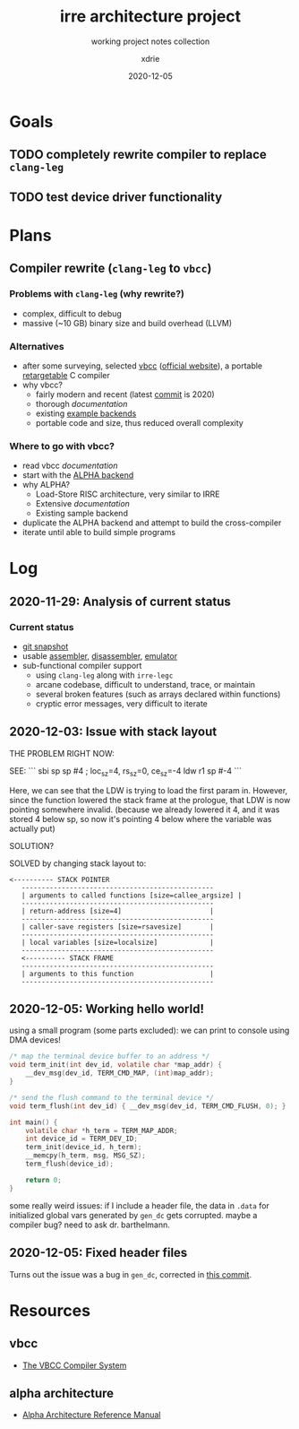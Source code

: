 #+TITLE: irre architecture project
#+SUBTITLE: working project notes collection
#+AUTHOR: xdrie
#+DATE: 2020-12-05
#+TAGS[]: dev projects
#+TOC: true

* Goals
** TODO completely rewrite compiler to replace ~clang-leg~
** TODO test device driver functionality
* Plans
** Compiler rewrite (~clang-leg~ to ~vbcc~)
*** Problems with ~clang-leg~ (why rewrite?)
+ complex, difficult to debug
+ massive (~10 GB) binary size and build overhead (LLVM)
*** Alternatives
+ after some surveying, selected [[https://github.com/xdrie/vbcc][vbcc]] ([[http://www.compilers.de/vbcc.html][official website]]), a portable [[https://en.wikipedia.org/wiki/Retargeting][retargetable]] C compiler
+ why vbcc?
  + fairly modern and recent (latest [[https://github.com/xdrie/vbcc/tree/191c0da6d49759e88b27e236d9d929645502da3f/machines][commit]] is 2020)
  + thorough [[*vbcc][documentation]]
  + existing [[https://github.com/xdrie/vbcc/tree/191c0da6d49759e88b27e236d9d929645502da3f/machines][example backends]]
  + portable code and size, thus reduced overall complexity
*** Where to go with vbcc?
+ read vbcc [[*vbcc][documentation]]
+ start with the [[https://github.com/xdrie/vbcc/tree/191c0da6d49759e88b27e236d9d929645502da3f/machines/alpha][ALPHA backend]]
+ why ALPHA?
  + Load-Store RISC architecture, very similar to IRRE
  + Extensive [[*alpha architecture][documentation]]
  + Existing sample backend
+ duplicate the ALPHA backend and attempt to build the cross-compiler
+ iterate until able to build simple programs
* Log
** 2020-11-29: Analysis of current status
*** Current status
+ [[https://github.com/xdrie/irre-tools/tree/fb1eff42feca30d28b47998d4b40c08dc594f55d/src/emu][git snapshot]]
+ usable [[https://github.com/xdrie/irre-tools/tree/fb1eff42feca30d28b47998d4b40c08dc594f55d/src/asmr][assembler]], [[https://github.com/xdrie/irre-tools/tree/fb1eff42feca30d28b47998d4b40c08dc594f55d/src/disasm][disassembler]], [[https://github.com/xdrie/irre-tools/tree/fb1eff42feca30d28b47998d4b40c08dc594f55d/src/emu][emulator]]
+ sub-functional compiler support
  + using ~clang-leg~ along with ~irre-legc~
  + arcane codebase, difficult to understand, trace, or maintain
  + several broken features (such as arrays declared within functions)
  + cryptic error messages, very difficult to iterate
** 2020-12-03: Issue with stack layout
THE PROBLEM RIGHT NOW:

SEE:
```
sbi	sp	sp	#4
; loc_sz=4, rs_sz=0, ce_sz=-4
ldw	r1	sp	#-4
```

Here, we can see that the LDW is trying to load the first param in.
However, since the function lowered the stack frame at the prologue,
that LDW is now pointing somewhere invalid. (because we already lowered it 4, and it was stored 4 below sp, so now it's pointing 4 below where the variable was actually put)

SOLUTION?

SOLVED by changing stack layout to:
#+begin_src
<---------- STACK POINTER
   ------------------------------------------------
   | arguments to called functions [size=callee_argsize] |
   ------------------------------------------------
   | return-address [size=4]                      |
   ------------------------------------------------
   | caller-save registers [size=rsavesize]       |
   ------------------------------------------------
   | local variables [size=localsize]             |
   ------------------------------------------------
   <---------- STACK FRAME
   ------------------------------------------------
   | arguments to this function                   |
   ------------------------------------------------
#+end_src
** 2020-12-05: Working hello world!
using a small program (some parts excluded):
we can print to console using DMA devices!
#+begin_src c
/* map the terminal device buffer to an address */
void term_init(int dev_id, volatile char *map_addr) {
    __dev_msg(dev_id, TERM_CMD_MAP, (int)map_addr);
}

/* send the flush command to the terminal device */
void term_flush(int dev_id) { __dev_msg(dev_id, TERM_CMD_FLUSH, 0); }

int main() {
    volatile char *h_term = TERM_MAP_ADDR;
    int device_id = TERM_DEV_ID;
    term_init(device_id, h_term);
    __memcpy(h_term, msg, MSG_SZ);
    term_flush(device_id);

    return 0;
}
#+end_src

some really weird issues: if I include a header file, the data in ~.data~ for initialized global vars generated by ~gen_dc~ gets corrupted.
maybe a compiler bug? need to ask dr. barthelmann.
** 2020-12-05: Fixed header files
Turns out the issue was a bug in ~gen_dc~, corrected in [[https://github.com/xdrie/vbcc-irre/commit/a153b42c7c2d78ce365ac7a7feb444c3688dbc21][this commit]].
* Resources
** vbcc
+ [[https://web.archive.org/web/20201130052655/http://www.ibaug.de/vbcc/doc/vbcc.pdf][The VBCC Compiler System]]
** alpha architecture
+ [[https://web.archive.org/web/20201130054154/https://download.majix.org/dec/alpha_arch_ref.pdf][Alpha Architecture Reference Manual]]
